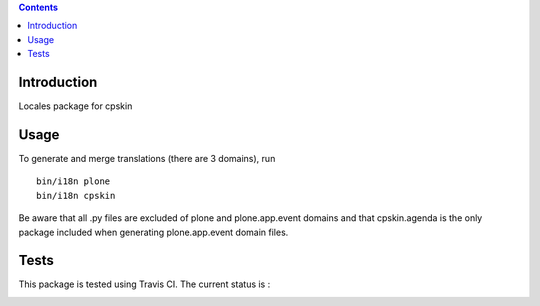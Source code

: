 .. contents::

Introduction
============

Locales package for cpskin


Usage
=====

To generate and merge translations (there are 3 domains), run ::

    bin/i18n plone
    bin/i18n cpskin

Be aware that all .py files are excluded of plone and plone.app.event domains
and that cpskin.agenda is the only package included when generating
plone.app.event domain files.


Tests
=====

This package is tested using Travis CI. The current status is :

.. image:: https://travis-ci.org/IMIO/cpskin.locales.png
    :target: http://travis-ci.org/IMIO/cpskin.locales
